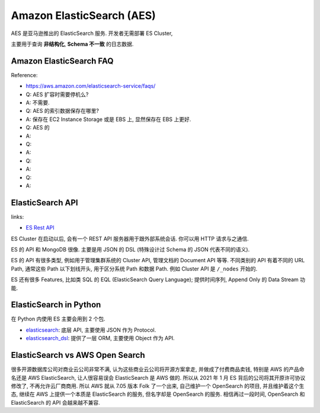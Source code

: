 Amazon ElasticSearch (AES)
==============================================================================

AES 是亚马逊推出的 ElasticSearch 服务. 开发者无需部署 ES Cluster,



主要用于查询 **非结构化**, **Schema 不一致** 的日志数据.


Amazon ElasticSearch FAQ
------------------------------------------------------------------------------

Reference:

- https://aws.amazon.com/elasticsearch-service/faqs/

- Q: AES 扩容时需要停机么?
- A: 不需要.

- Q: AES 的索引数据保存在哪里?
- A: 保存在 EC2 Instance Storage 或是 EBS 上, 显然保存在 EBS 上更好.

- Q: AES 的
- A:

- Q:
- A:

- Q:
- A:

- Q:
- A:


ElasticSearch API
------------------------------------------------------------------------------

links:

- `ES Rest API <https://www.elastic.co/guide/en/elasticsearch/reference/current/rest-apis.html>`_

ES Cluster 在启动以后, 会有一个 REST API 服务器用于跟外部系统会话. 你可以用 HTTP 请求与之通信.

ES 的 API 和 MongoDB 很像. 主要是用 JSON 的 DSL (特殊设计过 Schema 的 JSON 代表不同的语义).

ES 的 API 有很多类型, 例如用于管理集群系统的 Cluster API, 管理文档的 Document API 等等. 不同类别的 API 有着不同的 URL Path, 通常这些 Path 以下划线开头, 用于区分系统 Path 和数据 Path. 例如 Cluster API 是 ``/_nodes`` 开始的.

ES 还有很多 Features, 比如类 SQL 的 EQL (ElasticSearch Query Language); 提供时间序列, Append Only 的 Data Stream 功能.



ElasticSearch in Python
------------------------------------------------------------------------------

在 Python 内使用 ES 主要会用到 2 个包.

- `elasticsearch <https://pypi.org/project/elasticsearch/>`_: 底层 API, 主要使用 JSON 作为 Protocol.
- `elasticsearch_dsl <https://pypi.org/project/elasticsearch-dsl/>`_: 提供了一层 ORM, 主要使用 Object 作为 API.


ElasticSearch vs AWS Open Search
------------------------------------------------------------------------------

很多开源数据库公司对商业云公司非常不满, 认为这些商业云公司将开源方案拿走, 并做成了付费商品卖钱, 特别是 AWS 的产品命名还是 AWS ElasticSearch, 让人很容易误会 ElasticSearch 是 AWS 做的. 所以从 2021 年 1 月 ES 背后的公司将其开原许可协议修改了, 不再允许云厂商商用. 所以 AWS 就从 7.05 版本 Folk 了一个出来, 自己维护一个 OpenSearch 的项目, 并且维护着这个生态, 继续在 AWS 上提供一个本质是 ElasticSearch 的服务, 但名字却是 OpenSearch 的服务. 相信再过一段时间, OpenSearch 和 ElasticSearch 的 API 会越来越不兼容.



